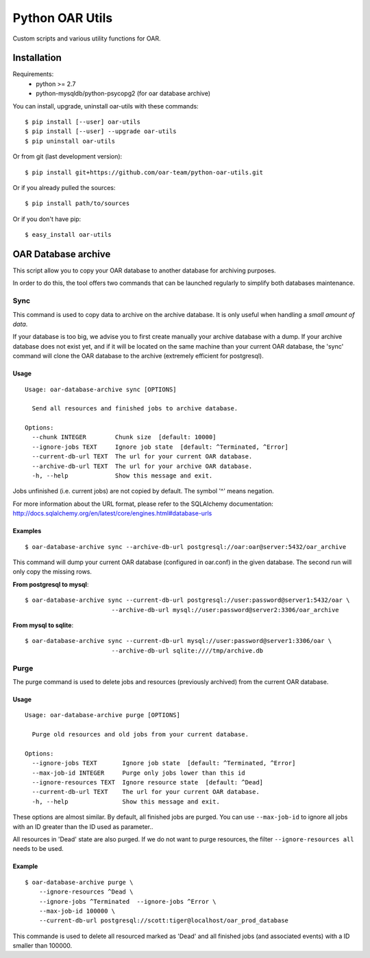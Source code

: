 ================
Python OAR Utils
================

Custom scripts and various utility functions for OAR.

Installation
============

Requirements:
  - python >= 2.7
  - python-mysqldb/python-psycopg2 (for oar database archive)

You can install, upgrade, uninstall oar-utils with these commands::

  $ pip install [--user] oar-utils
  $ pip install [--user] --upgrade oar-utils
  $ pip uninstall oar-utils

Or from git (last development version)::

  $ pip install git+https://github.com/oar-team/python-oar-utils.git

Or if you already pulled the sources::

  $ pip install path/to/sources

Or if you don't have pip::

  $ easy_install oar-utils


OAR Database archive
====================

This script allow you to copy your OAR database to another database for
archiving purposes.

In order to do this, the tool offers two commands that can be launched
regularly to simplify both databases maintenance.

Sync
----

This command is used to copy data to archive on the archive database. It is
only useful when handling a *small amount of data*.

If your database is too big, we advise you to first create manually your
archive database with a dump. If your archive database does not exist yet, and
if it will be located on the same machine than your current OAR database, the
'sync' command will clone the OAR database to the archive (extremely efficient
for postgresql).


Usage
~~~~~

::

    Usage: oar-database-archive sync [OPTIONS]

      Send all resources and finished jobs to archive database.

    Options:
      --chunk INTEGER        Chunk size  [default: 10000]
      --ignore-jobs TEXT     Ignore job state  [default: ^Terminated, ^Error]
      --current-db-url TEXT  The url for your current OAR database.
      --archive-db-url TEXT  The url for your archive OAR database.
      -h, --help             Show this message and exit.

Jobs unfinished (i.e. current jobs) are not copied by default. The symbol '^'
means negation.

For more information about the URL format, please refer to the SQLAlchemy
documentation: http://docs.sqlalchemy.org/en/latest/core/engines.html#database-urls


Examples
~~~~~~~~

::

    $ oar-database-archive sync --archive-db-url postgresql://oar:oar@server:5432/oar_archive

This command will dump your current OAR database (configured in oar.conf) in
the given database. The second run will only copy the missing rows.

**From postgresql to mysql**::

    $ oar-database-archive sync --current-db-url postgresql://user:password@server1:5432/oar \
                            --archive-db-url mysql://user:password@server2:3306/oar_archive

**From mysql to sqlite**::

    $ oar-database-archive sync --current-db-url mysql://user:password@server1:3306/oar \
                            --archive-db-url sqlite:////tmp/archive.db

Purge
-----

The purge command is used to delete jobs and resources (previously archived)
from the current OAR database.


Usage
~~~~~

::

    Usage: oar-database-archive purge [OPTIONS]

      Purge old resources and old jobs from your current database.

    Options:
      --ignore-jobs TEXT       Ignore job state  [default: ^Terminated, ^Error]
      --max-job-id INTEGER     Purge only jobs lower than this id
      --ignore-resources TEXT  Ignore resource state  [default: ^Dead]
      --current-db-url TEXT    The url for your current OAR database.
      -h, --help               Show this message and exit.

These options are almost similar. By default, all finished jobs are purged. You
can use ``--max-job-id`` to ignore all jobs with an ID greater than the ID used
as parameter..

All resources in 'Dead' state are also purged. If we do not want to purge
resources, the filter ``--ignore-resources all`` needs to be used.

Example
~~~~~~~

::

    $ oar-database-archive purge \
        --ignore-resources ^Dead \
        --ignore-jobs ^Terminated  --ignore-jobs ^Error \
        --max-job-id 100000 \
        --current-db-url postgresql://scott:tiger@localhost/oar_prod_database

This commande is used to delete all resourced marked as 'Dead' and all finished
jobs (and associated events) with a ID smaller than 100000.

